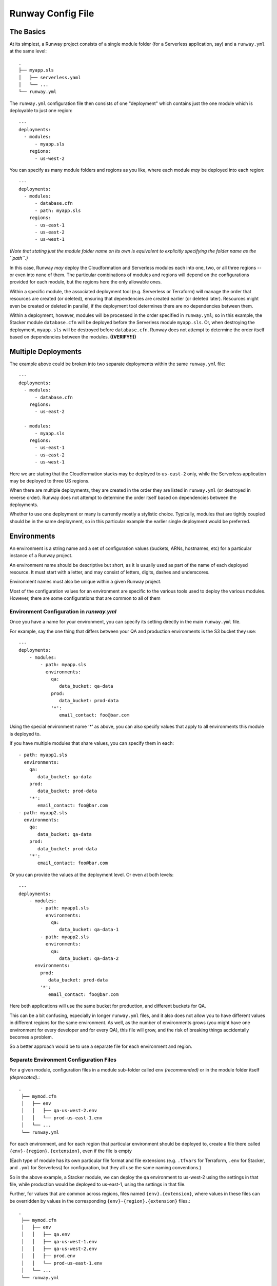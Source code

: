 .. _runway-config-options:

Runway Config File
==================

The Basics
^^^^^^^^^^

At its simplest, a Runway project consists of a single module folder (for a Serverless application, say) and
a ``runway.yml`` at the same level::

    .
    ├── myapp.sls
    │   ├── serverless.yaml
    │   └── ...
    └── runway.yml


The ``runway.yml`` configuration file then consists of one "deployment" which contains just the one module which is deployable to just one region::

    ---
    deployments:
      - modules:
          - myapp.sls
        regions:
          - us-west-2

You can specify as many module folders and regions as you like, where each module *may* be deployed into each region::

    ---
    deployments:
      - modules:
          - database.cfn
          - path: myapp.sls
        regions:
          - us-east-1
          - us-east-2
          - us-west-1

*(Note that stating just the module folder name on its own is equivalent to explicitly specifying the folder name as the ``path``.)*

In this case, Runway *may* deploy the Cloudformation and Serverless modules each into one, two, or all three regions --
or even into none of them.  The particular combinations of modules and regions will depend on the configurations provided for
each module, but the regions here the only allowable ones.


Within a specific module, the associated deployment tool (e.g. Serverless or Terraform) will manage the order
that resources are created (or deleted), ensuring that dependencies are created earlier (or deleted later).
Resources might even be created or deleted in parallel, if the deployment tool determines there are no dependencies
between them.

Within a deployment, however, modules will be processed in the order specified in ``runway.yml``; so in this example,
the Stacker module ``database.cfn`` will be deployed before the Serverless module ``myapp.sls``.  Or, when
destroying the deployment, ``myapp.sls`` will be destroyed before ``database.cfn``.  Runway does not
attempt to determine the order itself based on dependencies between the modules.  **((VERIFY!!))**


Multiple Deployments
^^^^^^^^^^^^^^^^^^^^

The example above could be broken into two separate deployments within the same ``runway.yml`` file::

    ---
    deployments:
      - modules:
          - database.cfn
        regions:
          - us-east-2

      - modules:
          - myapp.sls
        regions:
          - us-east-1
          - us-east-2
          - us-west-1

Here we are stating that the Cloudformation stacks may be deployed to ``us-east-2`` only, while the Serverless
application may be deployed to three US regions.

When there are multiple deployments, they are created in the order they are listed in ``runway.yml``
(or destroyed in reverse order).  Runway does not attempt to determine the order itself based on
dependencies between the deployments.

Whether to use one deployment or many is currently mostly a stylistic choice.
Typically, modules that are tightly coupled should be in the same deployment, so in this particular
example the earlier single deployment would be preferred.


Environments
^^^^^^^^^^^^
An environment is a string name and a set of configuration values (buckets, ARNs, hostnames, etc)
for a particular instance of a Runway project.

An environment name should be descriptive but short, as it is usually used as part of the name of
each deployed resource.  It must start with a letter, and may consist of letters, digits, dashes and
underscores.

Environment names must also be unique within a given Runway project.

Most of the configuration values for an environment are specific to the various tools used to
deploy the various modules.  However, there are some configurations that are common to all of them


Environment Configuration in `runway.yml`
-----------------------------------------

Once you have a name for your environment, you can specify its setting directly in the main ``runway.yml``
file.

For example, say the one thing that differs between your QA and production environments is the S3 bucket they use::

    ---
    deployments:
        - modules:
            - path: myapp.sls
              environments:
                qa:
                   data_bucket: qa-data
                prod:
                   data_bucket: prod-data
                '*':
                   email_contact: foo@bar.com

Using the special environment name `'*'` as above, you can also specify values that apply to all
environments this module is deployed to.

If you have multiple modules that share values, you can specify them in each::

            - path: myapp1.sls
              environments:
                qa:
                   data_bucket: qa-data
                prod:
                   data_bucket: prod-data
                '*':
                   email_contact: foo@bar.com
            - path: myapp2.sls
              environments:
                qa:
                   data_bucket: qa-data
                prod:
                   data_bucket: prod-data
                '*':
                   email_contact: foo@bar.com

Or you can provide the values at the deployment level.  Or even at both levels::

    ---
    deployments:
        - modules:
            - path: myapp1.sls
              environments:
                qa:
                   data_bucket: qa-data-1
            - path: myapp2.sls
              environments:
                qa:
                   data_bucket: qa-data-2
          environments:
            prod:
               data_bucket: prod-data
            '*':
               email_contact: foo@bar.com

Here both applications will use the same bucket for production, and different buckets for QA.

This can be a bit confusing, especially in longer ``runway.yml`` files, and it also does not allow
you to have different values in different regions for the same environment.  As well, as the number
of environments grows (you might have one environment for every developer and for every QA), this
file will grow, and the risk of breaking things accidentally becomes a problem.

So a better approach would be to use a separate file for each environment and region.



Separate Environment Configuration Files
----------------------------------------

For a given module, configuration files in a module sub-folder called ``env`` *(recommended)* or in the module
folder itself *(deprecated)*.::

   .
    ├── mymod.cfn
    │   ├── env
    │   │   ├── qa-us-west-2.env
    │   │   └── prod-us-east-1.env
    │   └── ...
    └── runway.yml

For each environment, and for each region that particular environment should be deployed to, create a
file there called ``{env}-{region}.{extension}``, even if the file is empty

(Each type of module has its own particular file format and file extensions (e.g. ``.tfvars`` for Terraform, ``.env`` for
Stacker, and ``.yml`` for Serverless) for configuration, but they all use the same naming conventions.)

So in the above example, a Stacker module, we can deploy the ``qa`` environment to us-west-2 using the settings in that
file, while production would be deployed to us-east-1, using the settings in that file.

Further, for values that are common across regions, files named ``{env}.{extension}``, where values in these files
can be overridden by values in the corresponding ``{env}-{region}.{extension}`` files.::

   .
    ├── mymod.cfn
    │   ├── env
    │   │   ├── qa.env
    │   │   ├── qa-us-west-1.env
    │   │   ├── qa-us-west-2.env
    │   │   ├── prod.env
    │   │   └── prod-us-east-1.env
    │   └── ...
    └── runway.yml

One benefit is it's now easier and more clean for individuals to create their own environment:  just copy the appropriate file::

    env
    ├── dev-alice-us-west-2.tfvars
    ├── dev-bob-us-west-2.tfvars
    ├── dev-fred-us-west-1.tfvars
    ├── qa-susan-us-west-2.tfvars
    └── ...


Environment Variables
---------------------
In a handful of situations the only way to pass a setting to the deployment tools is via
operating system environment variables.

Each module will receive a copy of the OS environment variables active when Runway is executed.

Additional environment variables may be specified in the ``runway.yml`` file by adding an ``env_vars`` node to a given
deployment node. Thus they are specific to each deployment, and not shared between them.

Under ``env_vars`` create a node using the name of the environment, or using ``'*'`` (with the quotes) if the values should
applicable to all environments::

    ---
    deployments:
        - modules:
            ...
          regions:
            ...
          env_vars:
            dev:
                AWS_PROFILE: foo
                LOG_LEVEL: info
            prod:
                AWS_PROFILE: bar
            '*':
                LOG_LEVEL: warn

This should be used sparingly.


Multiple Accounts
^^^^^^^^^^^^^^^^^

Restricting Deployments
-----------------------

You may optionally choose to restrict which account a given environment may be deployed to by adding
either an ``account-alias`` or ``account-id`` node to a deployment::

    ---
    deployments:
        - modules:
            ...
          regions:
            ...
          account-alias:
            qa: myaccount
          account-id:
            prod: 123456789

In this example, Runway will attempt to deploy the environment ``qa`` only to the AWS account that
has the `alias <https://docs.aws.amazon.com/IAM/latest/UserGuide/console_account-alias.html>`_ ``myaccount``,
while Runway will deploy ``prod`` only to account ``123456789``.

Runway will not restrict any other environments.


Deploying Across Accounts
-------------------------

If your IAM permissions dictate that a particular deployment can be done only by assuming an IAM Role,
this can be configured by adding ``account-role`` to a deployment, specifying a role for
any environment that requires it::

    ---
    deployments:
        - modules:
            ...
          regions:
            ...
          account-role:
            qa: arn:aws:iam::123456789:role/role-name1
            prod:
                arn: arn:aws:iam::987654321:role/role-name2
                duration: 300
            post_deploy_env_revert: true
            duration: 600

With this configuration, Runway will attempt to assume ``role-name1`` when deploying the ``qa`` environment, and ask
to assume it for at most 10 minutes (600 seconds).  For ``prod`` it will attempt to assume ``role-name2`` for only
five minutes.

In both cases, immediately upon finishing the deployment Runway will explicitly un-assume the role and return to the existing AWS profile.
If ``post_deploy_env_revert`` is false, or not specified, Runway will not unassume the role explicitly

Note the two ways to specify an environment's role and duration.



Larger Example
^^^^^^^^^^^^^^

runway.yml sample::

    ---
    # Order that modules will be deployed. A module will be skipped if a
    # corresponding env/config file is not present in its folder.
    # (e.g., for cfn modules, if a dev-us-west-2.env file is not in the 'app.cfn'
    # folder when running a dev deployment of 'app' to us-west-2 then it will be
    # skipped.)
    deployments:
      - modules:
          - myapp.cfn
        regions:
          - us-west-2
      - modules:
          - myapp.tf
        regions:
          - us-east-1
        assume-role:  # optional
          # When running multiple deployments, post_deploy_env_revert can be used
          # to revert the AWS credentials in the environment to their previous
          # values
          # post_deploy_env_revert: true
          dev: arn:aws:iam::account-id1:role/role-name
          prod: arn:aws:iam::account-id2:role/role-name
          # A single ARN can be specified instead, to apply to all environments
          # arn: arn:aws:iam::account-id:role/role-name
          # Role duration can be set at the top level, or in a specific environment
          # duration: 7200
          # dev:
          #   arn: arn:aws:iam::account-id1:role/role-name
          #   duration: 7200
        account-alias:  # optional
          # A mapping of environment -> alias mappings can be provided to have
          # Runway verify the current assumed role / credentials match the
          # necessary account
          dev: my_dev_account
          prod: my_dev_account
        account-id:  # optional
          # A mapping of environment -> id mappings can be provided to have Runway
          # verify the current assumed role / credentials match the necessary
          # account
          dev: 123456789012
          prod: 345678901234
        env_vars:  # optional environment variable overrides
          dev:
            AWS_PROFILE: foo
            APP_PATH:  # When specified as list, will be treated as components of a path on disk
              - myapp.tf
              - foo
          prod:
            AWS_PROFILE: bar
            APP_PATH:
              - myapp.tf
              - foo
          "*":  # Applied to all environments
            ANOTHER_VAR: foo
        skip-npm-ci: false  # optional, and should rarely be used. Omits npm ci
                            # execution during Serverless deployments
                            # (i.e. for use with pre-packaged node_modules)
    
    # If using environment folders instead of git branches, git branch lookup can
    # be disabled entirely (see "Repo Structure")
    # ignore_git_branch: true

runway.yml can also be placed in a module folder (e.g. a repo/environment containing 
only one module doesn't need to nest the module in a subfolder)::

    ---
    # This will deploy the module in which runway.yml is located
    deployments:
      - current_dir: true
        regions:
          - us-west-2
        assume-role:
          arn: arn:aws:iam::account-id:role/role-name
    
    # If using environment folders instead of git branches, git branch lookup can
    # be disabled entirely (see "Repo Structure"). See "Directories as Environments
    # with a Single Module" in "Repo Structure".
    # ignore_git_branch: true
